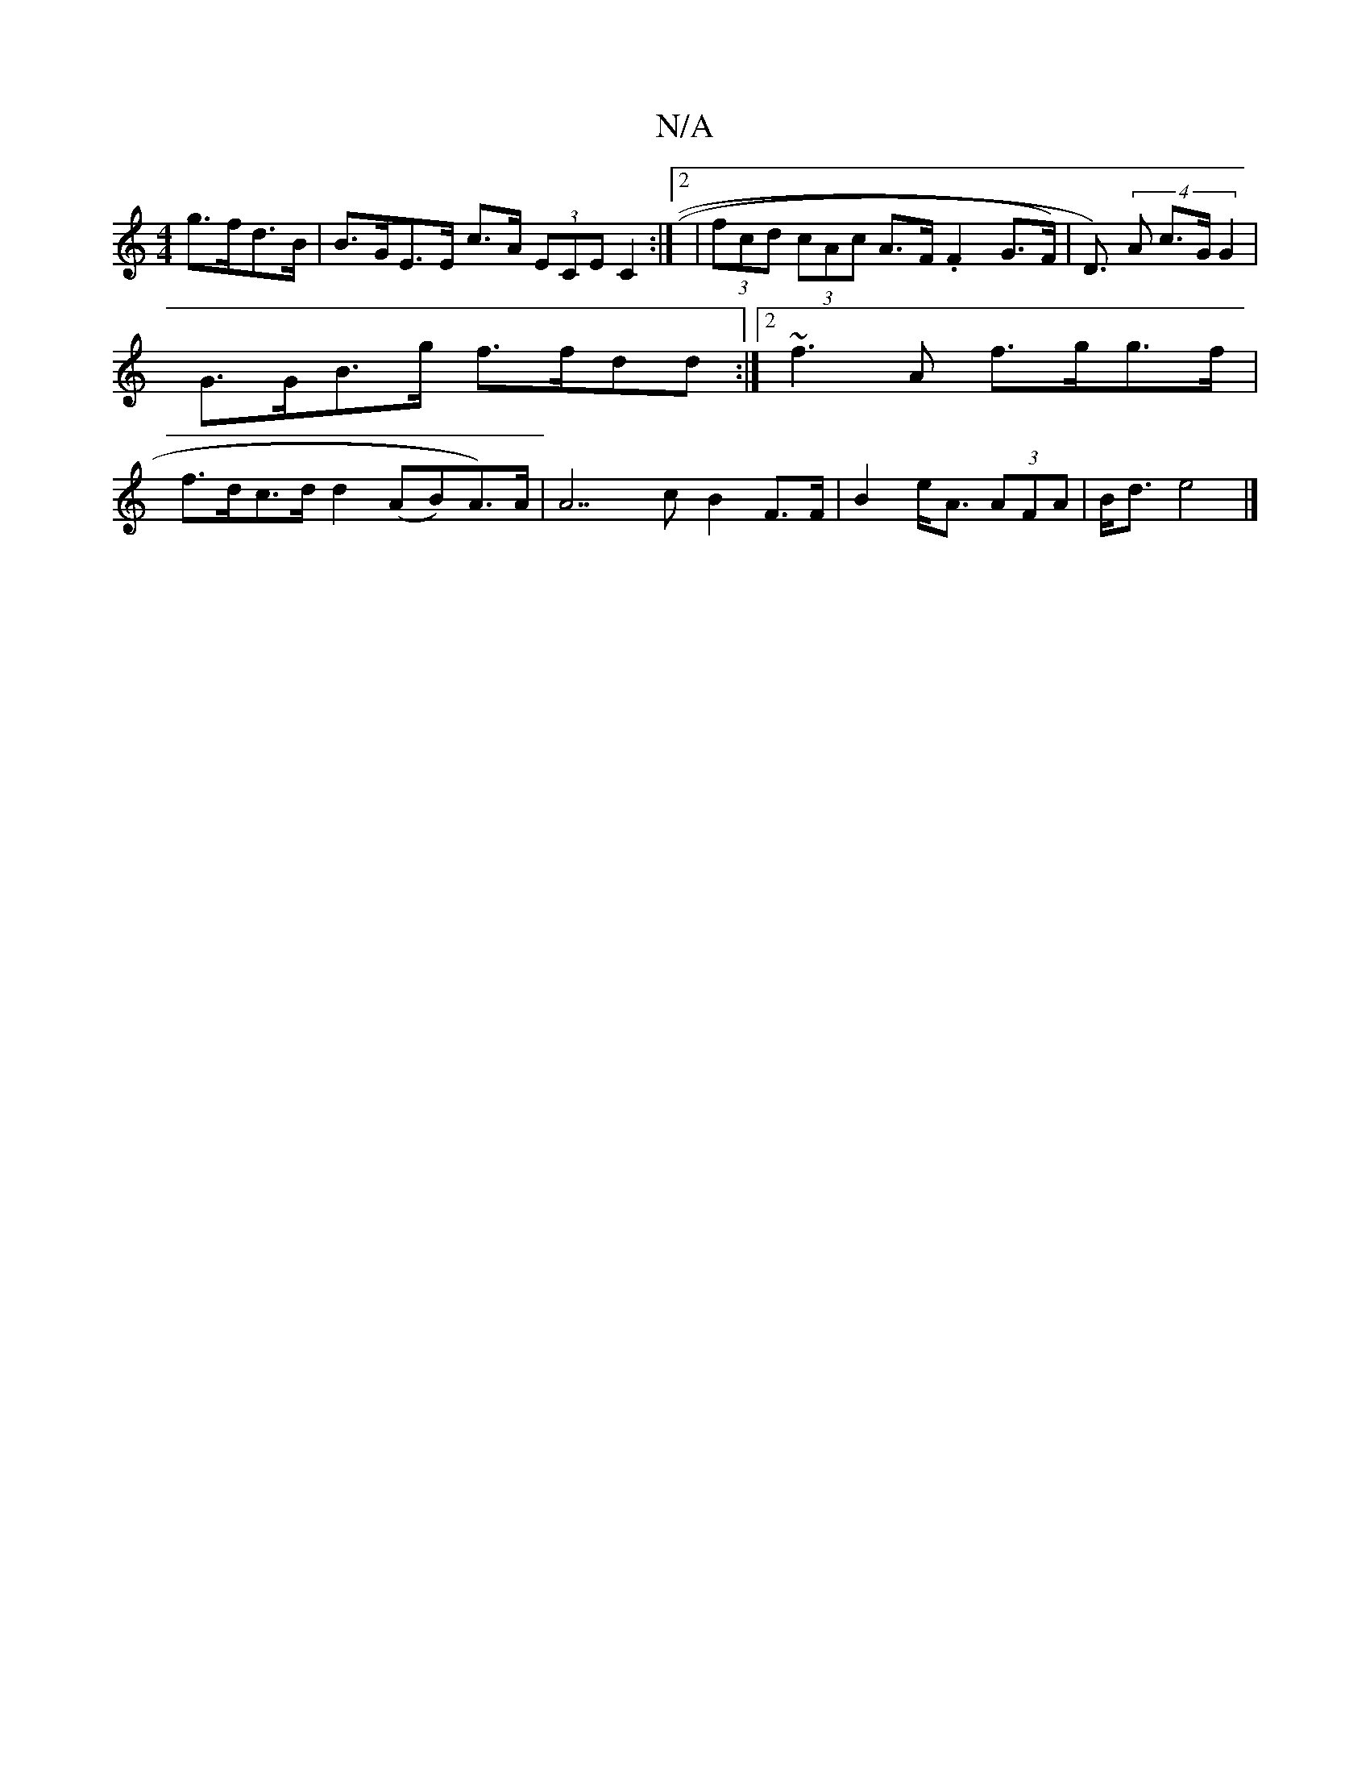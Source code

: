 X:1
T:N/A
M:4/4
R:N/A
K:Cmajor
g>fd>B | B>GE>E c>A (3ECE C2:|2| (3fcd (3cAc A>F .F2 G>F)|D>l) (4A2 c>G G2 | G>GB>g f>fdd :|2 ~f3A- f>gg>f | f>dc>d d2(AB)A>)A|A7c B2 F>F| B2 e<A (3AFA | B<d e4 |]

|:~B3, G2 | (3GBB (3efd e>dc3c|cd3c